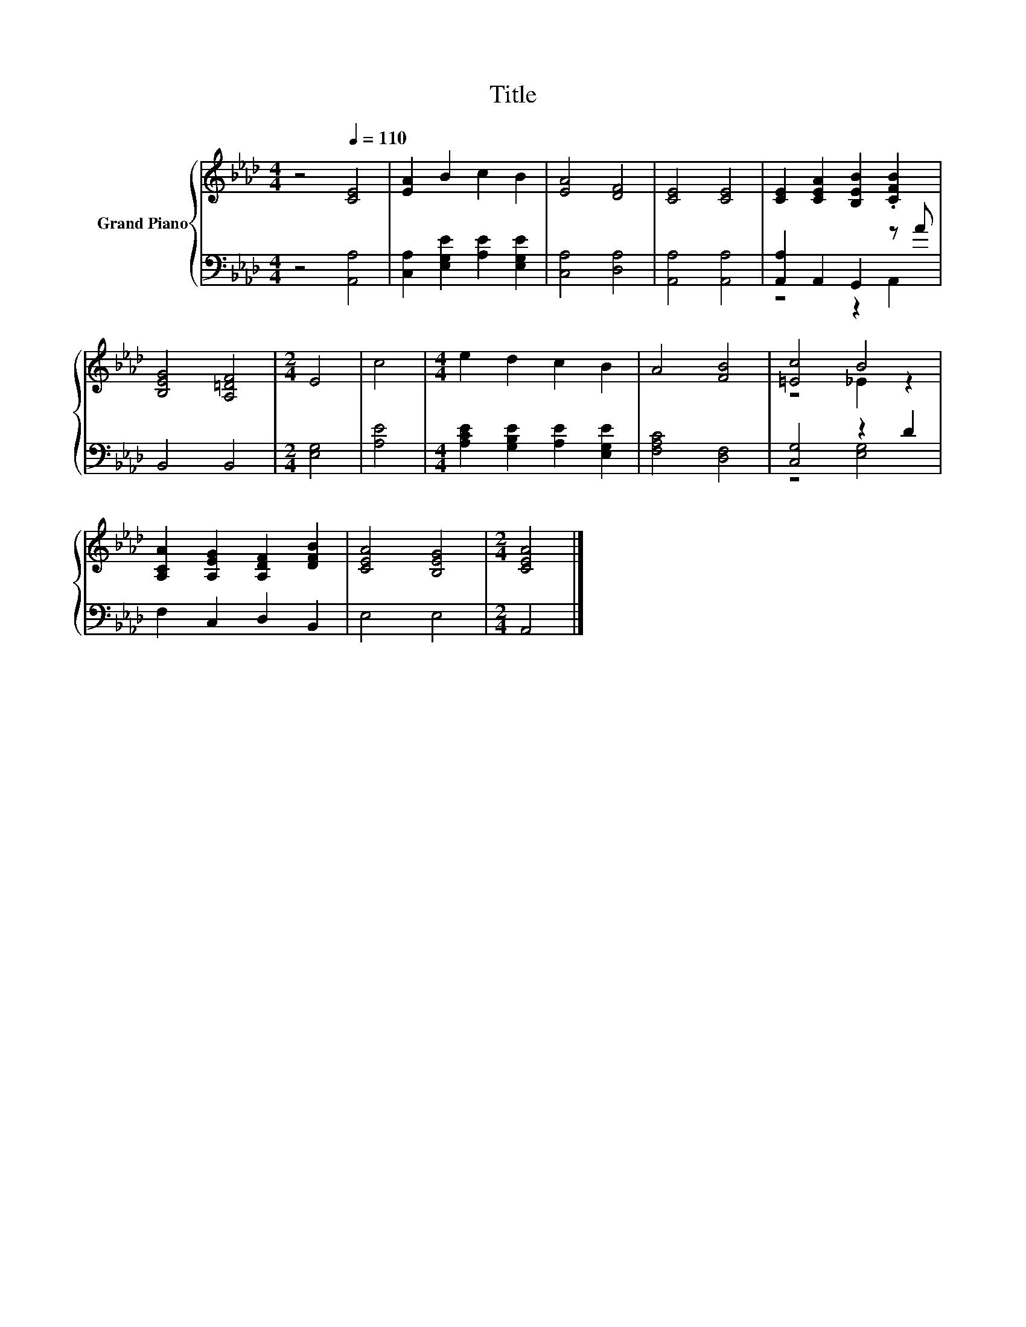 X:1
T:Title
%%score { ( 1 4 ) | ( 2 3 ) }
L:1/8
M:4/4
K:Ab
V:1 treble nm="Grand Piano"
V:4 treble 
V:2 bass 
V:3 bass 
V:1
 z4[Q:1/4=110] [CE]4 | [EA]2 B2 c2 B2 | [EA]4 [DF]4 | [CE]4 [CE]4 | [CE]2 [CEA]2 [B,EB]2 .[CFB]2 | %5
 [B,EG]4 [A,=DF]4 |[M:2/4] E4 | c4 |[M:4/4] e2 d2 c2 B2 | A4 [FB]4 | [=Ec]4 B4 | %11
 [A,CA]2 [A,EG]2 [A,DF]2 [DFB]2 | [CEA]4 [B,EG]4 |[M:2/4] [CEA]4 |] %14
V:2
 z4 [A,,A,]4 | [C,A,]2 [E,G,E]2 [A,E]2 [E,G,E]2 | [C,A,]4 [D,A,]4 | [A,,A,]4 [A,,A,]4 | %4
 [A,,A,]2 A,,2 G,,2 z A | B,,4 B,,4 |[M:2/4] [E,G,]4 | [A,E]4 | %8
[M:4/4] [A,CE]2 [G,B,E]2 [A,E]2 [E,G,E]2 | [F,A,C]4 [D,F,]4 | [C,G,]4 z2 D2 | F,2 C,2 D,2 B,,2 | %12
 E,4 E,4 |[M:2/4] A,,4 |] %14
V:3
 x8 | x8 | x8 | x8 | z4 z2 A,,2 | x8 |[M:2/4] x4 | x4 |[M:4/4] x8 | x8 | z4 [E,G,]4 | x8 | x8 | %13
[M:2/4] x4 |] %14
V:4
 x8 | x8 | x8 | x8 | x8 | x8 |[M:2/4] x4 | x4 |[M:4/4] x8 | x8 | z4 _E2 z2 | x8 | x8 |[M:2/4] x4 |] %14

